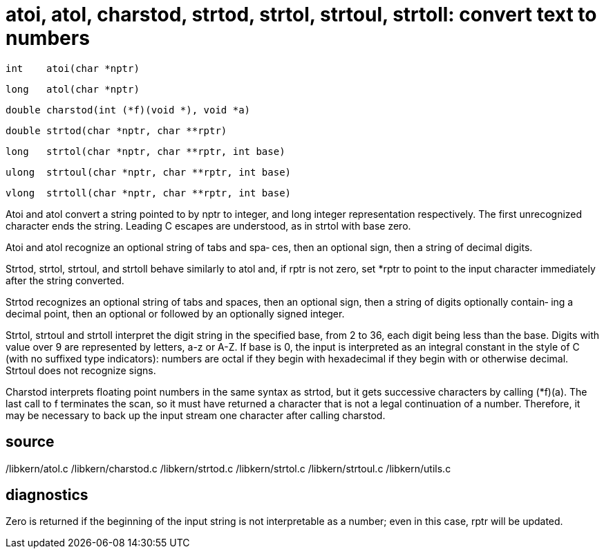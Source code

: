 = atoi, atol, charstod, strtod, strtol, strtoul, strtoll: convert text to numbers

    int    atoi(char *nptr)

    long   atol(char *nptr)

    double charstod(int (*f)(void *), void *a)

    double strtod(char *nptr, char **rptr)

    long   strtol(char *nptr, char **rptr, int base)

    ulong  strtoul(char *nptr, char **rptr, int base)

    vlong  strtoll(char *nptr, char **rptr, int base)

Atoi and atol convert a string pointed to by nptr to integer,
and  long  integer  representation  respectively.   The first
unrecognized character ends the string.   Leading  C  escapes
are understood, as in strtol with base zero.

Atoi  and  atol recognize an optional string of tabs and spa‐
ces, then an optional sign, then a string of decimal digits.

Strtod, strtol, strtoul, and strtoll behave similarly to atol
and,  if  rptr  is  not zero, set *rptr to point to the input
character immediately after the string converted.

Strtod recognizes an optional string of tabs and spaces, then
an optional sign, then a string of digits optionally contain‐
ing a decimal point, then  an  optional  or  followed  by  an
optionally signed integer.

Strtol, strtoul and strtoll interpret the digit string in the
specified base, from 2 to 36, each digit being less than  the
base.   Digits  with value over 9 are represented by letters,
a-z or A-Z.  If base is 0, the input  is  interpreted  as  an
integral  constant  in  the style of C (with no suffixed type
indicators): numbers are octal if they begin with hexadecimal
if  they  begin  with or otherwise decimal.  Strtoul does not
recognize signs.

Charstod interprets floating point numbers in the same syntax
as  strtod,  but  it  gets  successive  characters by calling
(*f)(a).  The last call to f terminates the scan, so it  must
have returned a character that is not a legal continuation of
a number.  Therefore, it may be  necessary  to  back  up  the
input stream one character after calling charstod.

== source
/libkern/atol.c
/libkern/charstod.c
/libkern/strtod.c
/libkern/strtol.c
/libkern/strtoul.c
/libkern/utils.c

== diagnostics
Zero  is returned if the beginning of the input string is not
interpretable as a number; even in this case,  rptr  will  be
updated.

